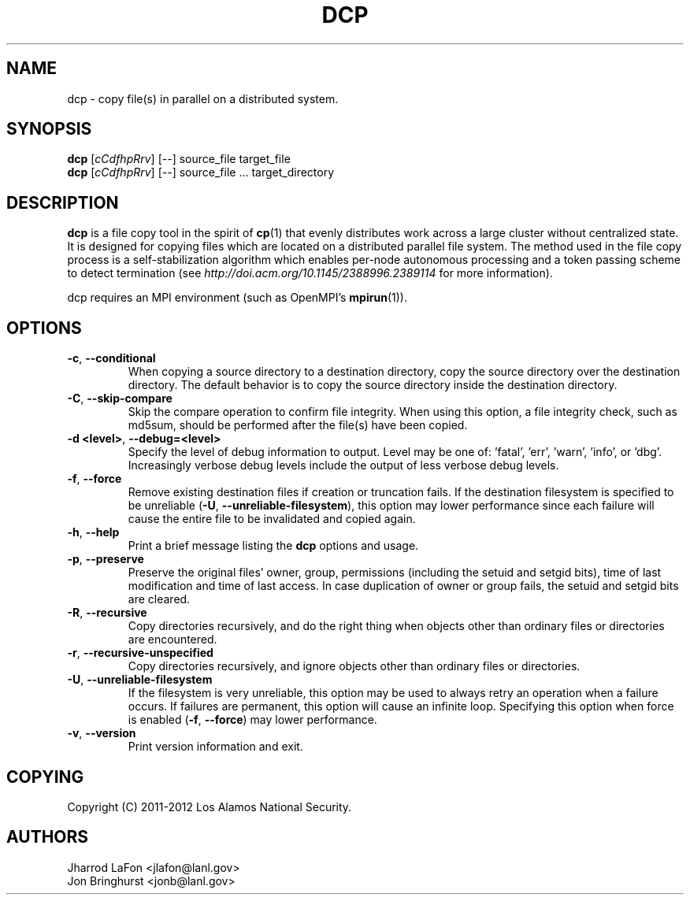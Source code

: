.TH DCP "1" "July 2012" "dcp 0.1" "Distributed File Copy Tool"

.SH "NAME"
dcp \- copy file(s) in parallel on a distributed system.

.SH "SYNOPSIS"

\fBdcp\fR [\fIcCdfhpRrv\fR] [\fI--\fR] source_file target_file
.br
\fBdcp\fR [\fIcCdfhpRrv\fR] [\fI--\fR] source_file ... target_directory

.SH "DESCRIPTION"
\fBdcp\fR is a file copy tool in the spirit of \fBcp\fR(1) that evenly distributes work across a large cluster without centralized state. It is designed for copying files which are located on a distributed parallel file system. The method used in the file copy process is a self-stabilization algorithm which enables per-node autonomous processing and a token passing scheme to detect termination (see \fIhttp://doi.acm.org/10.1145/2388996.2389114\fR for more information).

dcp requires an MPI environment (such as OpenMPI's \fBmpirun\fR(1)).

.SH "OPTIONS"

.TP
\fB-c\fR, \fB\-\-conditional\fR
When copying a source directory to a destination directory, copy the source directory over the destination directory. The default behavior is to copy the source directory inside the destination directory.

.TP
\fB-C\fR, \fB\-\-skip-compare\fR
Skip the compare operation to confirm file integrity. When using this option, a file integrity check, such as md5sum, should be performed after the file(s) have been copied.

.TP
\fB\-d <level>\fR, \fB\-\-debug=<level>\fR
Specify the level of debug information to output. Level may be one of: 'fatal', 'err', 'warn', 'info', or 'dbg'. Increasingly verbose debug levels include the output of less verbose debug levels.

.TP
\fB\-f\fR, \fB\-\-force\fR
Remove existing destination files if creation or truncation fails. If the destination filesystem is specified to be unreliable (\fB\-U\fR, \fB\-\-unreliable-filesystem\fR), this option may lower performance since each failure will cause the entire file to be invalidated and copied again.

.TP
\fB\-h\fR, \fB\-\-help\fR
Print a brief message listing the \fBdcp\fR options and usage.

.TP
\fB\-p\fR, \fB\-\-preserve\fR
Preserve the original files' owner, group, permissions (including the setuid and setgid bits), time of last modification and time of last access. In case duplication of owner or group fails, the setuid and setgid bits are cleared.

.TP
\fB\-R\fR, \fB\-\-recursive\fR
Copy directories recursively, and do the right thing when objects other than ordinary files or directories are encountered.

.TP
\fB\-r\fR, \fB\-\-recursive-unspecified\fR
Copy directories recursively, and ignore objects other than ordinary files or directories.

.TP
\fB\-U\fR, \fB\-\-unreliable-filesystem\fR
If the filesystem is very unreliable, this option may be used to always retry an operation when a failure occurs. If failures are permanent, this option will cause an infinite loop. Specifying this option when force is enabled (\fB\-f\fR, \fB\-\-force\fR) may lower performance.

.TP
\fB\-v\fR, \fB\-\-version\fR
Print version information and exit.

.SH "COPYING"
Copyright (C) 2011-2012 Los Alamos National Security.

.SH "AUTHORS"
Jharrod LaFon <jlafon@lanl.gov>
.br
Jon Bringhurst <jonb@lanl.gov>
